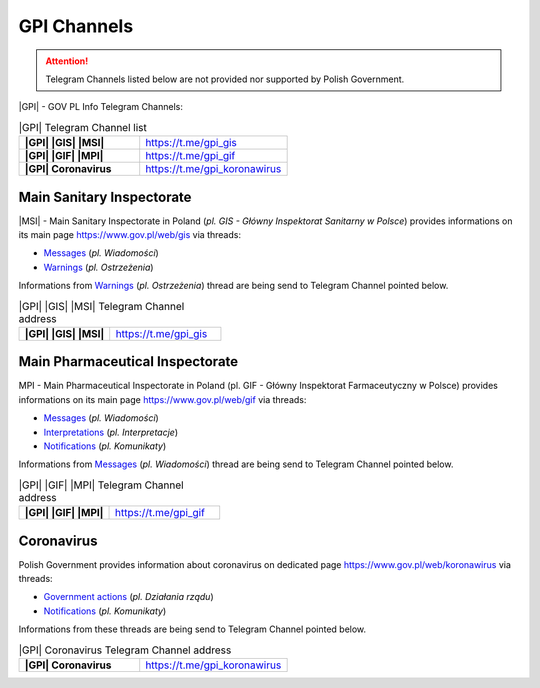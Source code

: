 GPI Channels
============

.. attention::
    Telegram Channels listed below are not provided nor supported by Polish Government.

|GPI| - GOV PL Info Telegram Channels:

.. list-table:: |GPI| Telegram Channel list
    :widths: 45 55
    :stub-columns: 1

    * - |GPI| |GIS| |MSI|
      - https://t.me/gpi_gis
    * - |GPI| |GIF| |MPI|
      - https://t.me/gpi_gif
    * - |GPI| Coronavirus
      - https://t.me/gpi_koronawirus


Main Sanitary Inspectorate
--------------------------

|MSI| - Main Sanitary Inspectorate in Poland (*pl. GIS - Główny Inspektorat Sanitarny w Polsce*) 
provides informations on its main page https://www.gov.pl/web/gis via threads: 

- `Messages <https://www.gov.pl/web/gis/wiadomosci>`_ (*pl. Wiadomości*)
- `Warnings <https://www.gov.pl/web/gis/ostrzezenia>`_  (*pl. Ostrzeżenia*)

Informations from `Warnings <https://www.gov.pl/web/gis/ostrzezenia>`_  (*pl. Ostrzeżenia*) 
thread are being send to Telegram Channel pointed below.

.. list-table:: |GPI| |GIS| |MSI| Telegram Channel address
    :widths: 45 55
    :stub-columns: 1

    * - |GPI| |GIS| |MSI|
      - https://t.me/gpi_gis


Main Pharmaceutical Inspectorate
--------------------------------

MPI - Main Pharmaceutical Inspectorate in Poland (pl. GIF - Główny Inspektorat Farmaceutyczny w Polsce)
provides informations on its main page https://www.gov.pl/web/gif via threads: 

- `Messages <https://www.gov.pl/web/gif/wiadomosci>`_ (*pl. Wiadomości*)
- `Interpretations <https://www.gov.pl/web/gif/interpretacje>`_ (*pl. Interpretacje*)
- `Notifications <https://www.gov.pl/web/gif/komunikaty>`_  (*pl. Komunikaty*)

Informations from `Messages <https://www.gov.pl/web/gif/wiadomosci>`_ (*pl. Wiadomości*) 
thread are being send to Telegram Channel pointed below.

.. list-table:: |GPI| |GIF| |MPI| Telegram Channel address
    :widths: 45 55
    :stub-columns: 1

    * - |GPI| |GIF| |MPI|
      - https://t.me/gpi_gif


Coronavirus
-----------

Polish Government provides information about coronavirus on 
dedicated page https://www.gov.pl/web/koronawirus via threads: 

- `Government actions <https://www.gov.pl/web/koronawirus/dzialania-rzadu>`_ (*pl. Działania rządu*)
- `Notifications <https://www.gov.pl/web/koronawirus/wiadomosci>`_ (*pl. Komunikaty*)

Informations from these threads are being send to Telegram Channel pointed below.

.. list-table:: |GPI| Coronavirus Telegram Channel address
    :widths: 45 55
    :stub-columns: 1

    * - |GPI| Coronavirus
      - https://t.me/gpi_koronawirus
